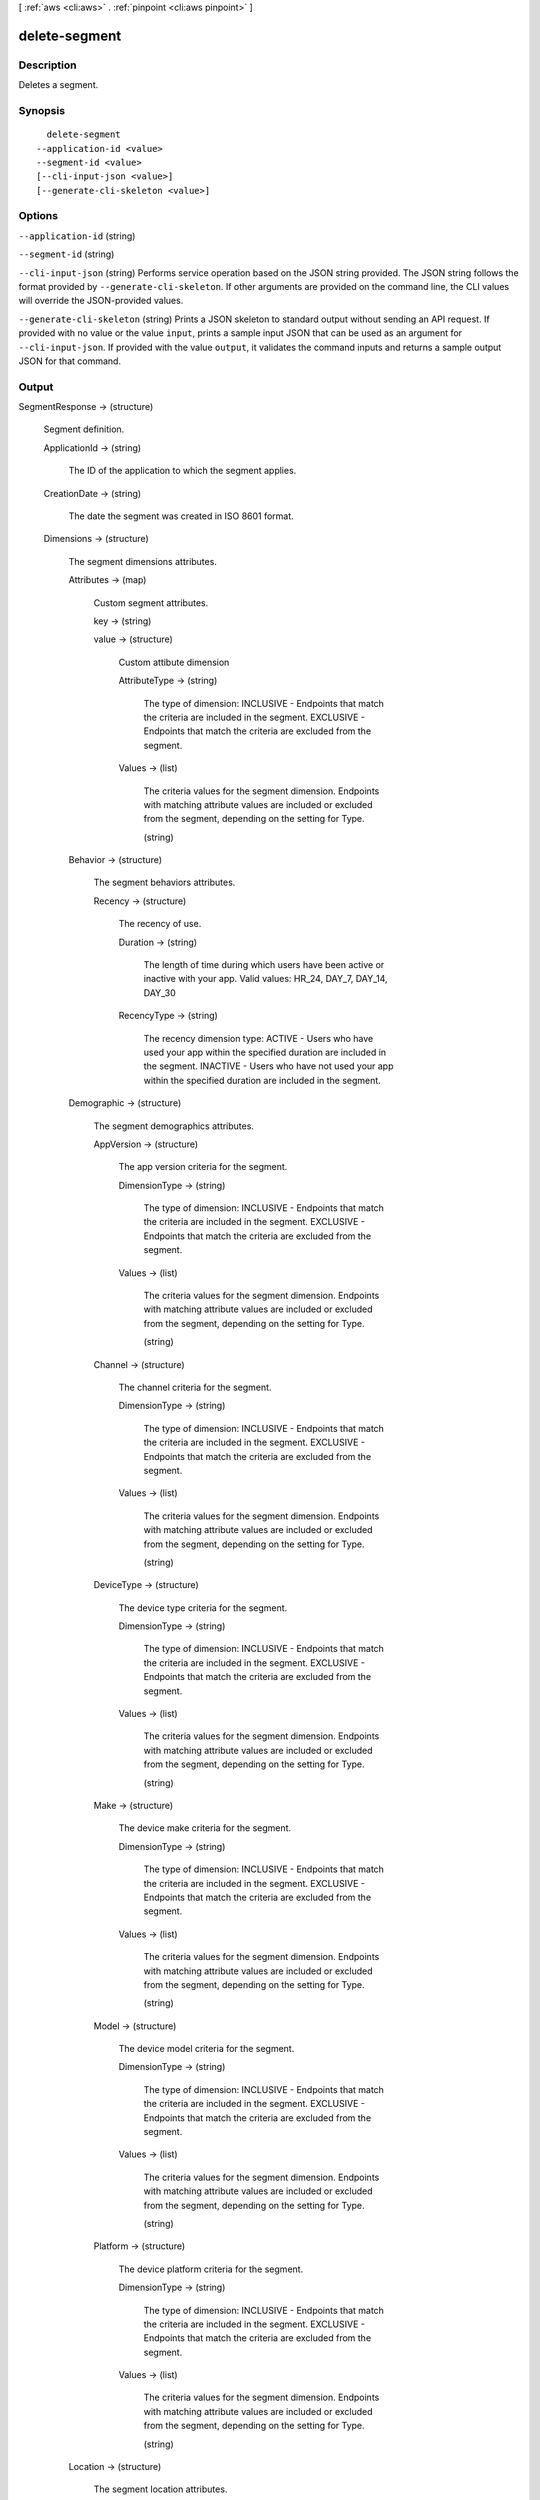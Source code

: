 [ :ref:`aws <cli:aws>` . :ref:`pinpoint <cli:aws pinpoint>` ]

.. _cli:aws pinpoint delete-segment:


**************
delete-segment
**************



===========
Description
===========

Deletes a segment.

========
Synopsis
========

::

    delete-segment
  --application-id <value>
  --segment-id <value>
  [--cli-input-json <value>]
  [--generate-cli-skeleton <value>]




=======
Options
=======

``--application-id`` (string)


``--segment-id`` (string)


``--cli-input-json`` (string)
Performs service operation based on the JSON string provided. The JSON string follows the format provided by ``--generate-cli-skeleton``. If other arguments are provided on the command line, the CLI values will override the JSON-provided values.

``--generate-cli-skeleton`` (string)
Prints a JSON skeleton to standard output without sending an API request. If provided with no value or the value ``input``, prints a sample input JSON that can be used as an argument for ``--cli-input-json``. If provided with the value ``output``, it validates the command inputs and returns a sample output JSON for that command.



======
Output
======

SegmentResponse -> (structure)

  Segment definition.

  ApplicationId -> (string)

    The ID of the application to which the segment applies.

    

  CreationDate -> (string)

    The date the segment was created in ISO 8601 format.

    

  Dimensions -> (structure)

    The segment dimensions attributes.

    Attributes -> (map)

      Custom segment attributes.

      key -> (string)

        

        

      value -> (structure)

        Custom attibute dimension

        AttributeType -> (string)

          The type of dimension: INCLUSIVE - Endpoints that match the criteria are included in the segment. EXCLUSIVE - Endpoints that match the criteria are excluded from the segment.

          

        Values -> (list)

          The criteria values for the segment dimension. Endpoints with matching attribute values are included or excluded from the segment, depending on the setting for Type.

          (string)

            

            

          

        

      

    Behavior -> (structure)

      The segment behaviors attributes.

      Recency -> (structure)

        The recency of use.

        Duration -> (string)

          The length of time during which users have been active or inactive with your app. Valid values: HR_24, DAY_7, DAY_14, DAY_30

          

        RecencyType -> (string)

          The recency dimension type: ACTIVE - Users who have used your app within the specified duration are included in the segment. INACTIVE - Users who have not used your app within the specified duration are included in the segment.

          

        

      

    Demographic -> (structure)

      The segment demographics attributes.

      AppVersion -> (structure)

        The app version criteria for the segment.

        DimensionType -> (string)

          The type of dimension: INCLUSIVE - Endpoints that match the criteria are included in the segment. EXCLUSIVE - Endpoints that match the criteria are excluded from the segment.

          

        Values -> (list)

          The criteria values for the segment dimension. Endpoints with matching attribute values are included or excluded from the segment, depending on the setting for Type.

          (string)

            

            

          

        

      Channel -> (structure)

        The channel criteria for the segment.

        DimensionType -> (string)

          The type of dimension: INCLUSIVE - Endpoints that match the criteria are included in the segment. EXCLUSIVE - Endpoints that match the criteria are excluded from the segment.

          

        Values -> (list)

          The criteria values for the segment dimension. Endpoints with matching attribute values are included or excluded from the segment, depending on the setting for Type.

          (string)

            

            

          

        

      DeviceType -> (structure)

        The device type criteria for the segment.

        DimensionType -> (string)

          The type of dimension: INCLUSIVE - Endpoints that match the criteria are included in the segment. EXCLUSIVE - Endpoints that match the criteria are excluded from the segment.

          

        Values -> (list)

          The criteria values for the segment dimension. Endpoints with matching attribute values are included or excluded from the segment, depending on the setting for Type.

          (string)

            

            

          

        

      Make -> (structure)

        The device make criteria for the segment.

        DimensionType -> (string)

          The type of dimension: INCLUSIVE - Endpoints that match the criteria are included in the segment. EXCLUSIVE - Endpoints that match the criteria are excluded from the segment.

          

        Values -> (list)

          The criteria values for the segment dimension. Endpoints with matching attribute values are included or excluded from the segment, depending on the setting for Type.

          (string)

            

            

          

        

      Model -> (structure)

        The device model criteria for the segment.

        DimensionType -> (string)

          The type of dimension: INCLUSIVE - Endpoints that match the criteria are included in the segment. EXCLUSIVE - Endpoints that match the criteria are excluded from the segment.

          

        Values -> (list)

          The criteria values for the segment dimension. Endpoints with matching attribute values are included or excluded from the segment, depending on the setting for Type.

          (string)

            

            

          

        

      Platform -> (structure)

        The device platform criteria for the segment.

        DimensionType -> (string)

          The type of dimension: INCLUSIVE - Endpoints that match the criteria are included in the segment. EXCLUSIVE - Endpoints that match the criteria are excluded from the segment.

          

        Values -> (list)

          The criteria values for the segment dimension. Endpoints with matching attribute values are included or excluded from the segment, depending on the setting for Type.

          (string)

            

            

          

        

      

    Location -> (structure)

      The segment location attributes.

      Country -> (structure)

        The country filter according to ISO 3166-1 Alpha-2 codes.

        DimensionType -> (string)

          The type of dimension: INCLUSIVE - Endpoints that match the criteria are included in the segment. EXCLUSIVE - Endpoints that match the criteria are excluded from the segment.

          

        Values -> (list)

          The criteria values for the segment dimension. Endpoints with matching attribute values are included or excluded from the segment, depending on the setting for Type.

          (string)

            

            

          

        

      

    UserAttributes -> (map)

      Custom segment user attributes.

      key -> (string)

        

        

      value -> (structure)

        Custom attibute dimension

        AttributeType -> (string)

          The type of dimension: INCLUSIVE - Endpoints that match the criteria are included in the segment. EXCLUSIVE - Endpoints that match the criteria are excluded from the segment.

          

        Values -> (list)

          The criteria values for the segment dimension. Endpoints with matching attribute values are included or excluded from the segment, depending on the setting for Type.

          (string)

            

            

          

        

      

    

  Id -> (string)

    The unique segment ID.

    

  ImportDefinition -> (structure)

    The import job settings.

    ChannelCounts -> (map)

      Channel type counts

      key -> (string)

        

        

      value -> (integer)

        

        

      

    ExternalId -> (string)

      A unique, custom ID assigned to the IAM role that restricts who can assume the role.

      

    Format -> (string)

      The format of the endpoint files that were imported to create this segment. Valid values: CSV, JSON

      

    RoleArn -> (string)

      The Amazon Resource Name (ARN) of an IAM role that grants Amazon Pinpoint access to the endpoints in Amazon S3.

      

    S3Url -> (string)

      A URL that points to the Amazon S3 location from which the endpoints for this segment were imported.

      

    Size -> (integer)

      The number of endpoints that were successfully imported to create this segment.

      

    

  LastModifiedDate -> (string)

    The date the segment was last updated in ISO 8601 format.

    

  Name -> (string)

    The name of segment

    

  SegmentType -> (string)

    The segment type: DIMENSIONAL - A dynamic segment built from selection criteria based on endpoint data reported by your app. You create this type of segment by using the segment builder in the Amazon Pinpoint console or by making a POST request to the segments resource. IMPORT - A static segment built from an imported set of endpoint definitions. You create this type of segment by importing a segment in the Amazon Pinpoint console or by making a POST request to the jobs/import resource.

    

  Version -> (integer)

    The segment version number.

    

  


